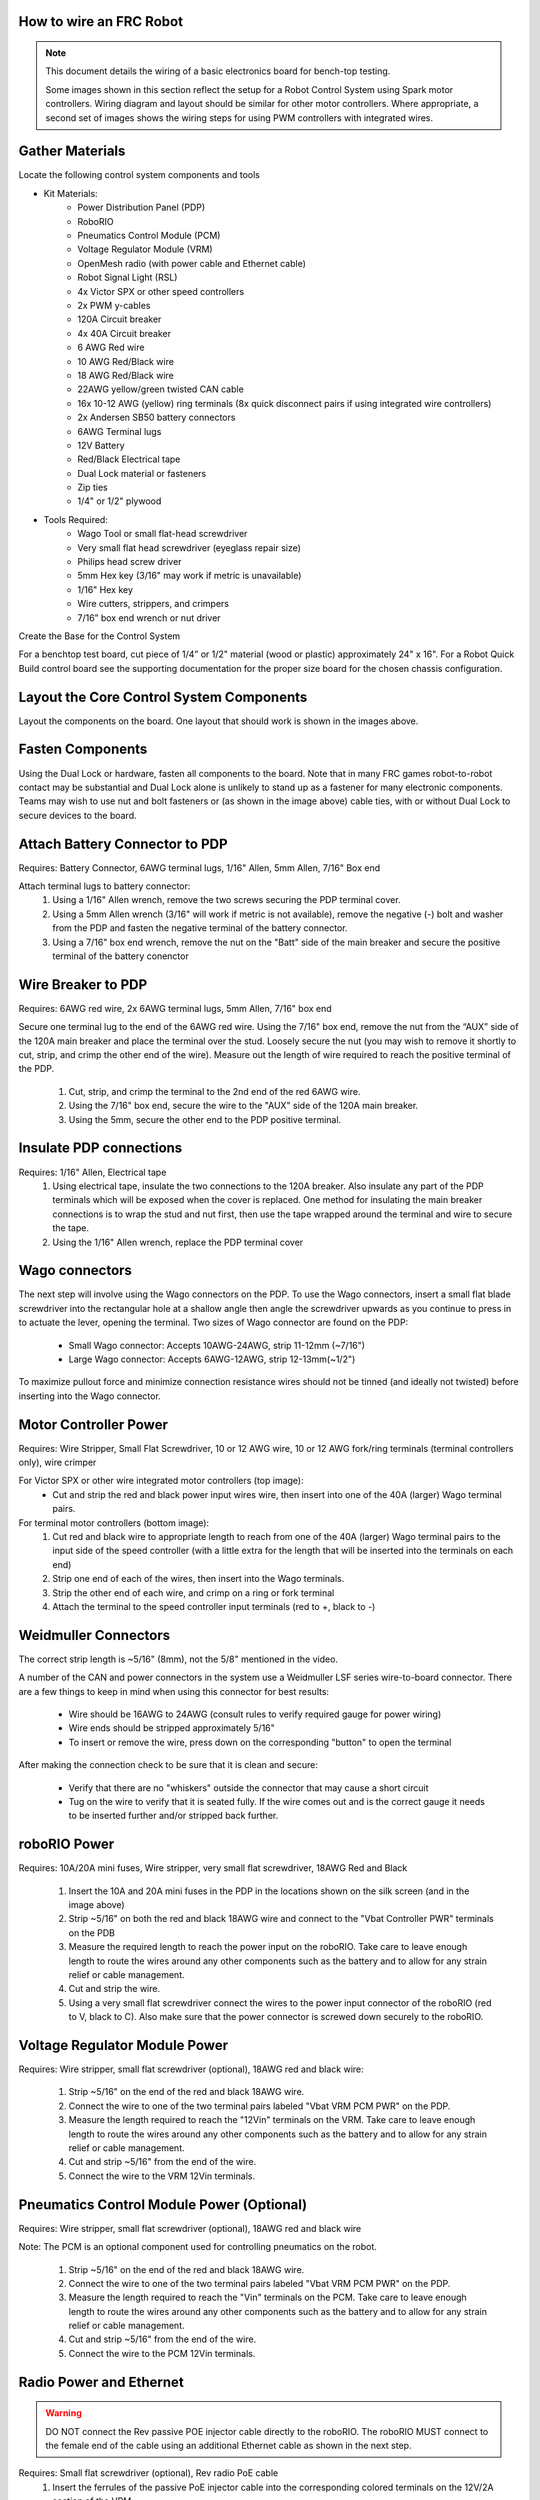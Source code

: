 How to wire an FRC Robot
========================

.. note::

   This document details the wiring of a basic electronics board for bench-top testing.

   Some images shown in this section reflect the setup for a Robot Control System using Spark motor controllers. Wiring diagram and layout should be similar for other motor controllers. Where appropriate, a second set of images shows the wiring steps for using PWM controllers with integrated wires.

Gather Materials
=============

.. image:: images/image0.jpg
   :width: 600

Locate the following control system components and tools


- Kit Materials:
      - Power Distribution Panel (PDP)
      - RoboRIO
      - Pneumatics Control Module (PCM)
      - Voltage Regulator Module (VRM)
      - OpenMesh radio (with power cable and Ethernet cable)
      - Robot Signal Light (RSL)
      - 4x Victor SPX or other speed controllers
      - 2x PWM y-cables
      - 120A Circuit breaker
      - 4x 40A Circuit breaker
      - 6 AWG Red wire
      - 10 AWG Red/Black wire
      - 18 AWG Red/Black wire
      - 22AWG yellow/green twisted CAN cable
      - 16x 10-12 AWG  (yellow) ring terminals (8x quick disconnect pairs if using integrated wire controllers)
      - 2x Andersen SB50 battery connectors
      - 6AWG Terminal lugs
      - 12V Battery
      - Red/Black Electrical tape
      - Dual Lock material or fasteners
      - Zip ties
      - 1/4" or 1/2" plywood
- Tools Required:
      - Wago Tool or small flat-head screwdriver
      - Very small flat head screwdriver (eyeglass repair size)
      - Philips head screw driver
      - 5mm Hex key (3/16" may work if metric is unavailable)
      - 1/16" Hex key
      - Wire cutters, strippers, and crimpers
      - 7/16” box end wrench or nut driver

Create the Base for the Control System

For a benchtop test board, cut piece of 1/4” or 1/2" material (wood or
plastic) approximately 24" x 16". For a Robot Quick Build control board
see the supporting documentation for the proper size board for the
chosen chassis configuration. 

Layout the Core Control System Components
=============

.. image:: images/image1.jpg
   :width: 600


Layout the components on the board. One layout that should work is shown
in the images above.

.. image:: images/image2.png
   :width: 600


Fasten Components
=========

Using the Dual Lock or hardware, fasten all components to the board.
Note that in many FRC games robot-to-robot contact may be substantial
and Dual Lock alone is unlikely to stand up as a fastener for many
electronic components. Teams may wish to use nut and bolt fasteners or
(as shown in the image above) cable ties, with or without Dual Lock to
secure devices to the board. 

Attach Battery Connector to PDP
=========

.. image:: images/image3.jpg
   :width: 600

Requires: Battery Connector, 6AWG terminal lugs, 1/16" Allen, 5mm Allen,
7/16" Box end


Attach terminal lugs to battery connector:
   1. Using a 1/16" Allen wrench, remove the two screws securing the PDP terminal cover.
   2. Using a 5mm Allen wrench (3/16" will work if metric is not available), remove the negative (-) bolt and washer from the PDP and fasten the negative terminal of the battery connector.
   3. Using a 7/16" box end wrench, remove the nut on the "Batt" side of the main breaker and secure the positive terminal of the battery conenctor

Wire Breaker to PDP
==========

.. image:: images/image4.jpg
   :width: 600


Requires: 6AWG red wire, 2x 6AWG terminal lugs, 5mm Allen, 7/16" box end

Secure one terminal lug to the end of the 6AWG red wire. Using the 7/16"
box end, remove the nut from the “AUX” side of the 120A main breaker and
place the terminal over the stud. Loosely secure the nut (you may wish
to remove it shortly to cut, strip, and crimp the other end of the
wire). Measure out the length of wire required to reach the positive
terminal of the PDP.
   1. Cut, strip, and crimp the terminal to the 2nd end of the red 6AWG wire.
   2. Using the 7/16" box end, secure the wire to the "AUX" side of the 120A main breaker.
   3. Using the 5mm, secure the other end to the PDP positive terminal.

Insulate PDP connections
=========

.. image:: images/image5.jpg
   :width: 600

Requires: 1/16" Allen, Electrical tape
   1. Using electrical tape, insulate the two connections to the 120A breaker. Also insulate any part of the PDP terminals which will be exposed when the cover is replaced. One method for insulating the main breaker connections is to wrap the stud and nut first, then use the tape wrapped around the terminal and wire to secure the tape.
   2. Using the 1/16" Allen wrench, replace the PDP terminal cover

Wago connectors
=========

.. raw:: html

    <div style="position: relative; padding-bottom: 56.25%; height: 0; overflow: hidden; max-width: 100%; height: auto;">
        <iframe src="//www.youtube.com/embed/L3GJGQ7mJqk" frameborder="0" allowfullscreen style="position: absolute; top: 0; left: 0; width: 100%; height: 100%;"></iframe>
    </div>

The next step will involve using the Wago connectors on the PDP. To use
the Wago connectors, insert a small flat blade screwdriver into the
rectangular hole at a shallow angle then angle the screwdriver upwards
as you continue to press in to actuate the lever, opening the terminal.
Two sizes of Wago connector are found on the PDP:

   - Small Wago connector: Accepts 10AWG-24AWG, strip 11-12mm (~7/16")
   - Large Wago connector: Accepts 6AWG-12AWG, strip 12-13mm(~1/2")

To maximize pullout force and minimize connection resistance wires
should not be tinned (and ideally not twisted) before inserting into the
Wago connector. 

Motor Controller Power
==========

.. image:: images/image6.jpg
   :width: 600
.. image:: images/image7.jpg
   :width: 600

Requires: Wire Stripper, Small Flat Screwdriver, 10 or 12 AWG wire, 10
or 12 AWG fork/ring terminals (terminal controllers only), wire crimper

For Victor SPX or other wire integrated motor controllers (top image):
   - Cut and strip the red and black power input wires wire, then insert into one of the 40A (larger) Wago terminal pairs.

For terminal motor controllers (bottom image):
   1. Cut red and black wire to appropriate length to reach from one of the 40A (larger) Wago terminal pairs to the input side of the speed controller (with a little extra for the length that will be inserted into the terminals on each end)
   2. Strip one end of each of the wires, then insert into the Wago terminals.
   3. Strip the other end of each wire, and crimp on a ring or fork terminal
   4. Attach the terminal to the speed controller input terminals (red to +, black to -)

Weidmuller Connectors
==========

.. raw:: html

    <div style="position: relative; padding-bottom: 56.25%; height: 0; overflow: hidden; max-width: 100%; height: auto;">
        <iframe src="//www.youtube.com/embed/kCcDw3lDYis" frameborder="0" allowfullscreen style="position: absolute; top: 0; left: 0; width: 100%; height: 100%;"></iframe>
    </div>


The correct strip length is ~5/16" (8mm), not the 5/8" mentioned in the
video.

A number of the CAN and power connectors in the system use a Weidmuller
LSF series wire-to-board connector. There are a few things to keep in
mind when using this connector for best results:

   - Wire should be 16AWG to 24AWG (consult rules to verify required gauge for power wiring)
   - Wire ends should be stripped approximately 5/16"
   - To insert or remove the wire, press down on the corresponding "button" to open the terminal

After making the connection check to be sure that it is clean and
secure:

   - Verify that there are no "whiskers" outside the connector that may cause a short circuit
   - Tug on the wire to verify that it is seated fully. If the wire comes out and is the correct gauge it needs to be inserted further and/or stripped back further.

roboRIO Power
==========

.. image:: images/image8.jpg
   :width: 600

Requires: 10A/20A mini fuses, Wire stripper, very small flat
screwdriver, 18AWG Red and Black
   1. Insert the 10A and 20A mini fuses in the PDP in the locations shown on the silk screen (and in the image above)
   2. Strip ~5/16" on both the red and black 18AWG wire and connect to the "Vbat Controller PWR" terminals on the PDB
   3. Measure the required length to reach the power input on the roboRIO. Take care to leave enough length to route the wires around any other components such as the battery and to allow for any strain relief or cable management.
   4. Cut and strip the wire.
   5. Using a very small flat screwdriver connect the wires to the power input connector of the roboRIO (red to V, black to C). Also make sure that the power connector is screwed down securely to the roboRIO.

Voltage Regulator Module Power
============

.. image:: images/image11.jpg
   :width: 600

Requires: Wire stripper, small flat screwdriver (optional), 18AWG red
and black wire:
   1. Strip ~5/16" on the end of the red and black 18AWG wire.
   2. Connect the wire to one of the two terminal pairs labeled "Vbat VRM PCM PWR" on the PDP.
   3. Measure the length required to reach the "12Vin" terminals on the VRM. Take care to leave enough length to route the wires around any other components such as the battery and to allow for any strain relief or cable management.
   4. Cut and strip ~5/16" from the end of the wire.
   5. Connect the wire to the VRM 12Vin terminals.

Pneumatics Control Module Power (Optional)
===========

.. image:: images/image12.jpg
   :width: 600

Requires: Wire stripper, small flat screwdriver (optional), 18AWG red
and black wire

Note: The PCM is an optional component used for controlling pneumatics
on the robot.
   1. Strip ~5/16" on the end of the red and black 18AWG wire.
   2. Connect the wire to one of the two terminal pairs labeled "Vbat VRM PCM PWR" on the PDP.
   3. Measure the length required to reach the "Vin" terminals on the PCM. Take care to leave enough length to route the wires around any other components such as the battery and to allow for any strain relief or cable management.
   4. Cut and strip ~5/16" from the end of the wire.
   5. Connect the wire to the PCM 12Vin terminals.

Radio Power and Ethernet
=======

.. warning:: DO NOT connect the Rev passive POE injector cable directly to the roboRIO. The roboRIO MUST connect to the female end of the cable using an additional Ethernet cable as shown in the next step.

.. image:: images/image13.jpg
   :width: 600

Requires: Small flat screwdriver (optional), Rev radio PoE cable
   1. Insert the ferrules of the passive PoE injector cable into the corresponding colored terminals on the 12V/2A section of the VRM.
   2. Connect the male RJ45 (Ethernet) end of the cable into the Ethernet port on the radio closest to the barrel connector (labeled 18-24v POE)

RoboRIO to Radio Ethernet
==========

.. image:: images/image14.jpg
   :width: 600

Requires: Ethernet cable

Connect an Ethernet cable from the female RJ45 (Ethernet) port of the
Rev Passive POE cable to the RJ45 (Ethernet) port on the roboRIO.
RoboRIO to PCM CAN RoboRIO to PCM CANZoom: RoboRIO to PCM CAN

.. image:: images/image15.jpg
   :width: 600

Requires: Wire stripper, small flat screwdriver (optional), yellow/green
twisted CAN cable

Note: The PCM is an optional component used for controlling pneumatics
on the robot. If you are not using the PCM, wire the CAN connection
directly from the roboRIO (shown in this step) to the PDP (show in the
next step).
   1. Strip ~5/16" off of each of the CAN wires.
   2. Insert the wires into the appropriate CAN terminals on the roboRIO (Yellow->YEL, Green->GRN).
   3. Measure the length required to reach the CAN terminals of the PCM (either of the two available pairs). Cut and strip ~5/16" off this end of the wires.
   4. Insert the wires into the appropriate color coded CAN terminals on the PCM. You may use either of the Yellow/Green terminal pairs on the PCM, there is no defined in or out.

PCM to PDP CAN
==========

.. image:: images/image16.jpg
   :width: 600

Requires: Wire stripper, small flat screwdriver (optional), yellow/green
twisted CAN cable

Note: The PCM is an optional component used for controlling pneumatics
on the robot. If you are not using the PCM, wire the CAN connection
directly from the roboRIO (shown in the above step) to the PDP (show in
this step).

   1. Strip ~5/16" off of each of the CAN wires.
   2. Insert the wires into the appropriate CAN terminals on the PCM.
   3. Measure the length required to reach the CAN terminals of the PDP (either of the two available pairs). Cut and strip ~5/16" off this end of the wires.
   4. Insert the wires into the appropriate color coded CAN terminals on the PDP. You may use either of the Yellow/Green terminal pairs on the PDP, there is no defined in or out.

Note: The PDP ships with the CAN bus terminating resistor jumper in the
“ON” position. It is recommended to leave the jumper in this position
and place any additional CAN nodes between the roboRIO and the PDP
(leaving the PDP as the end of the bus). If you wish to place the PDP in
the middle of the bus (utilizing both pairs of PDP CAN terminals) move
the jumper to the “OFF” position and place your own 120 ohm terminating
resistor at the end of your CAN bus chain. 

PWM Cables 
==========

.. image:: images/image17.jpg
   :width: 600

Requires: 4x PWM cables (if using non-integrated wire controllers), 2x
PWM Y-cable (Optional)

Option 1 (Direct connect):

::

   Connect the PWM cables from each controller directly to the roboRIO. For Victor SPX's and other PWM/CAN controllers, the green wire (black wire for non-integrated controllers) should be towards the outside of the roboRIO. For controllers without integrated wires, make sure the controller side of the black wire is located according to the markings on the controller. It is recommended to connect the left side to PWM 0 and 1 and the right side to PWM 2 and 3 for the most straightforward programming experience, but any channel will work as long as you note which side goes to which channel and adjust the code accordingly.

Option 2 (Y-cable):

::

   Connect 1 PWM Y-cable to the PWM cables for the controllers controlling one side of the robot. The brown wire on the Y-cable should match the green/black wire on the PWM cable.
   Connect the PWM Y-cables to the PWM ports on the roboRIO. The brown wire should be towards the outside of the roboRIO. It is recommended to connect the left side to PWM 0 and the right side to PWM 1 for the most straightforward programming experience, but any channel will work as long as you note which side goes to which channel and adjust the code accordingly.

Robot Signal Light
=============

.. image:: images/image18.jpg
   :width: 600

Requires: Wire stripper, 2 pin cable, Robot Signal Light, 18AWG red
wire, very small flat screwdriver

::

   Cut one end off of the 2 pin cable and strip both wires
   Insert the black wire into the center, "N" terminal and tighten the terminal.
   Strip the 18AWG red wire and insert into the "La" terminal and tighten the terminal.
   Cut and strip the other end of the 18AWG wire to insert into the "Lb" terminal
   Insert the red wire from the two pin cable into the "Lb" terminal with the 18AWG red wire and tighten the terminal.
   Connect the two-pin connector to the RSL port on the roboRIO. The black wire should be closest to the outside of the roboRIO.

You may wish to temporarily secure the RSL to the control board using
zipties or Dual Lock (it is recommended to move the RSL to a more
visible location as the robot is being constructed) Circuit Breakers

Circuit Breakers
=============

.. image:: images/image19.jpg
   :width: 600

Requires: 4x 40A circuit breakers

Insert 40-amp Circuit Breakers into the positions on the PDP
corresponding with the Wago connectors the Talons are connected to. Note
that, for all breakers, the breaker corresponds with the nearest
positive (red) terminal (see graphic above). All negative terminals on
the board are directly connected internally.

If working on a Robot Quick Build, stop here and insert the board into
the robot chassis before continuing. 

Motor Power 
=========

.. image:: images/image20.jpg
   :width: 600

Requires: Wire stripper, wire crimper, phillips head screwdriver, wire
connecting hardware

For each CIM motor:
   - Strip the ends of the red and black wires from the CIM

For integrated wire controllers (including Victor SPX):
   1. Strip the white and green wires from the controller
   2. Connect the motor wires to the controller output wires (it is recommended to connect the red wire to the white M+ output). The images above show examples using quick disconnect terminals.

For Sparks or other non-integrated-wire controllers:
   1. Crimp a ring/fork terminal on each of the motor wires.
   2. Attach the wires to the output side of the motor controller (red to +, black to -)

STOP
======

.. image:: images/image21.png
   :width: 600

.. danger:: STOP!!

.. danger:: Before plugging in the battery, make sure all connections have been made with the proper polarity. Ideally have someone that did not wire the robot check to make sure all connections are correct.

Before plugging in the battery, make sure all connections have been made
with the proper polarity. Ideally have someone that did not wire the
robot check to make sure all connections are correct.
   - Start with the battery and verify that the red wire is connected to the positive terminal
   - Check that the red wire passes through the main breaker and to the + terminal of the PDP and that the black wire travels directly to the - terminal.
   - For each motor controller, verify that the red wire goes from the red PDP terminal to the Talon input labeled with the red + (not the white M+!!!!)
   - For each device on the end of the PDP, verify that the red wire connects to the red terminal on the PDP and the red terminal on the component.
   - Make sure that the orange Passive PoE cable is plugged directly into the radio NOT THE roboRIO! It must be connected to the roboRIO using an additional Ethernet cable.

It is also recommended to put the robot on blocks so the wheels are off
the ground before proceeding. This will prevent any unexpected movement
from becoming dangerous. 

Manage Wires
==========

.. image:: images/image22.jpg
   :width: 600

Requires: Zip ties

Now may be a good time to add a few zip ties to manage some of the wires
before proceeding. This will help keep the robot wiring neat. Connect
Battery Connect BatteryZoom: Connect Battery

Connect the battery to the robot side of the Andersen connector. Power
on the robot by moving the lever on the top of the 120A main breaker
into the ridge on the top of the housing.

